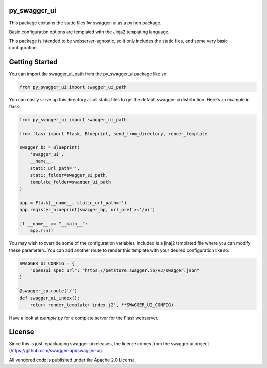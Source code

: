 py_swagger_ui
=============
This package contains the static files for swagger-ui as a python package.

Basic configuration options are templated with the Jinja2 templating language.

This package is intended to be webserver-agnostic, so it only includes the
static files, and some very basic configuration.

Getting Started
===============
You can import the swagger_ui_path from the py_swagger_ui package like so:

.. code-block:: python
  
    from py_swagger_ui import swagger_ui_path

You can easily serve up this directory as all static files to get the default
swagger-ui distribution. Here's an example in flask:

.. code-block:: python

    from py_swagger_ui import swagger_ui_path
    
    from flask import Flask, Blueprint, send_from_directory, render_template
    
    swagger_bp = Blueprint(
        'swagger_ui',
        __name__,
        static_url_path='',
        static_folder=swagger_ui_path,
        template_folder=swagger_ui_path
    )
    
    app = Flask(__name__, static_url_path='')
    app.register_blueprint(swagger_bp, url_prefix='/ui')
    
    if __name__ == "__main__":
        app.run()

You may wish to override some of the configuration variables. Included
is a jinaj2 templated file where you can modify these parameters.
You can add another route to render this template with your
desired configuration like so:

.. code-block:: python

    SWAGGER_UI_CONFIG = {
        "openapi_spec_url": "https://petstore.swagger.io/v2/swagger.json"
    }

    @swagger_bp.route('/')
    def swagger_ui_index():
        return render_template('index.j2', **SWAGGER_UI_CONFIG)


Have a look at `example.py` for a complete server for the Flask webserver.


License
=======
Since this is just repackaging swagger-ui releases, the license comes from
the swagger ui project (https://github.com/swagger-api/swagger-ui).

All vendored code is published under the Apache 2.0 License.
